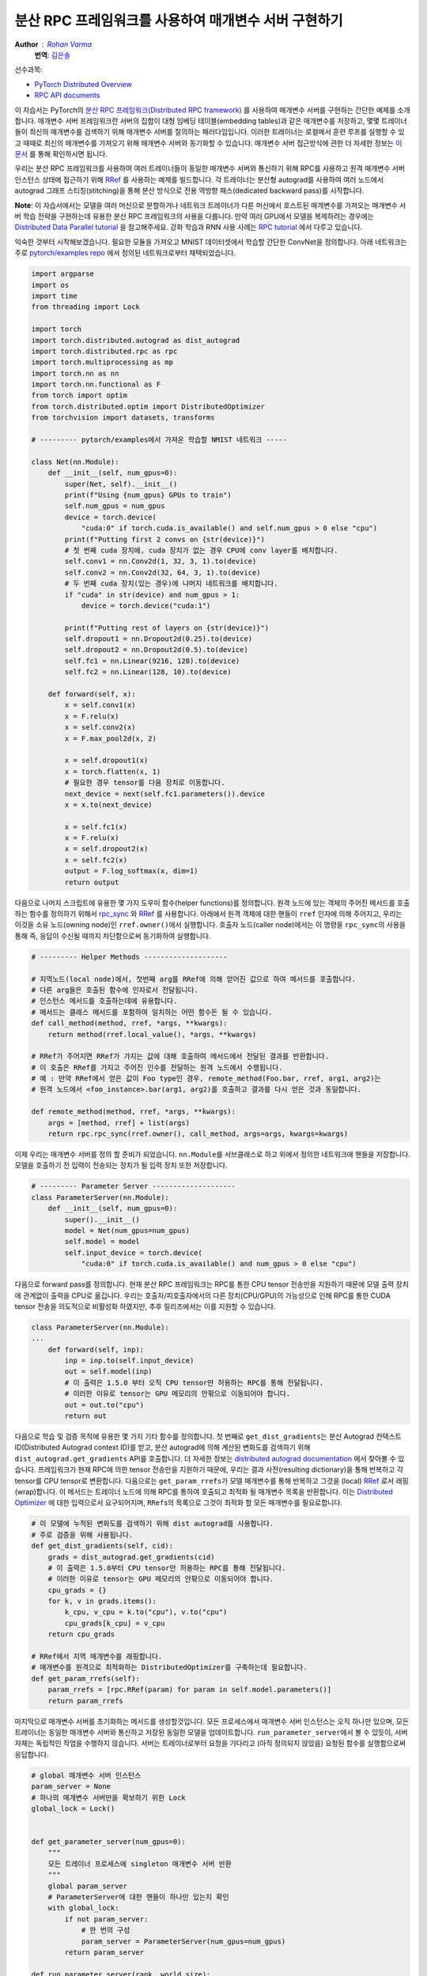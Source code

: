 분산 RPC 프레임워크를 사용하여 매개변수 서버 구현하기
^^^^^^^^^^^^^^^^^^^^^^^^^^^^^^^^^^^^^^^^^^^^^^^^^^^^^^^^^^^^^^^

**Author** : `Rohan Varma <https://github.com/rohan-varma>`_
  **번역**\ : `김은솔 <https://github.com/hongsam123>`_

선수과목:

-  `PyTorch Distributed Overview <../beginner/dist_overview.html>`__
-  `RPC API documents <https://pytorch.org/docs/master/rpc.html>`__

이 자습서는 PyTorch의 `분산 RPC 프레임워크(Distributed RPC framework) <https://pytorch.org/docs/stable/rpc.html>`_ 를 사용하여 매개변수 서버를 구현하는 간단한 예제를 소개합니다. 매개변수 서버 프레임워크란 서버의 집합이 대형 임베딩 테이블(embedding tables)과 같은 매개변수를 저장하고, 몇몇 트레이너들이 최신의 매개변수를 검색하기 위해 매개변수 서버를 질의하는 패러다임입니다. 이러한 트레이너는 로컬에서 훈련 루프를 실행할 수 있고 때때로 최신의 매개변수를 가져오기 위해 매개변수 서버와 동기화할 수 있습니다. 매개변수 서버 접근방식에 관한 더 자세한 정보는  `이 문서 <https://www.cs.cmu.edu/~muli/file/parameter_server_osdi14.pdf>`_ 를 통해 확인하시면 됩니다.

우리는 분산 RPC 프레임워크를 사용하여 여러 트레이너들이 동일한 매개변수 서버와 통신하기 위해 RPC를 사용하고 원격 매개변수 서버 인스턴스 상태에 접근하기 위해 `RRef <https://pytorch.org/docs/stable/rpc.html#torch.distributed.rpc.RRef>`_ 를 사용하는 예제를 빌드합니다. 각 트레이너는 분산형 autograd를 사용하여 여러 노드에서 autograd 그래프 스티칭(stitching)을 통해 분산 방식으로 전용 역방향 패스(dedicated backward pass)를 시작합니다.

**Note**\ : 이 자습서에서는 모델을 여러 머신으로 분할하거나 네트워크 트레이너가 다른 머신에서 호스트된 매개변수를 가져오는 매개변수 서버 학습 전략을 구현하는데 유용한 분산 RPC 프레임워크의 사용을 다룹니다. 만약 여러 GPU에서 모델을 복제하려는 경우에는 `Distributed Data Parallel tutorial <https://pytorch.org/tutorials/intermediate/ddp_tutorial.html>`_ 을 참고해주세요. 강화 학습과 RNN 사용 사례는 `RPC tutorial <https://pytorch.org/tutorials/intermediate/rpc_tutorial.html>`_ 에서 다루고 있습니다.

익숙한 것부터 시작해보겠습니다. 필요한 모듈을 가져오고 MNIST 데이터셋에서 학습할 간단한 ConvNet을 정의합니다. 아래 네트워크는 주로 `pytorch/examples repo <https://github.com/pytorch/examples/tree/master/mnist>`_ 에서 정의된 네트워크로부터 채택되었습니다.

.. code-block:: python

   import argparse
   import os
   import time
   from threading import Lock

   import torch
   import torch.distributed.autograd as dist_autograd
   import torch.distributed.rpc as rpc
   import torch.multiprocessing as mp
   import torch.nn as nn
   import torch.nn.functional as F
   from torch import optim
   from torch.distributed.optim import DistributedOptimizer
   from torchvision import datasets, transforms

   # --------- pytorch/examples에서 가져온 학습할 NMIST 네트워크 -----

   class Net(nn.Module):
       def __init__(self, num_gpus=0):
           super(Net, self).__init__()
           print(f"Using {num_gpus} GPUs to train")
           self.num_gpus = num_gpus
           device = torch.device(
               "cuda:0" if torch.cuda.is_available() and self.num_gpus > 0 else "cpu")
           print(f"Putting first 2 convs on {str(device)}")
           # 첫 번째 cuda 장치에, cuda 장치가 없는 경우 CPU에 conv layer를 배치합니다.
           self.conv1 = nn.Conv2d(1, 32, 3, 1).to(device)
           self.conv2 = nn.Conv2d(32, 64, 3, 1).to(device)
           # 두 번째 cuda 장치(있는 경우)에 나머지 네트워크를 배치합니다.
           if "cuda" in str(device) and num_gpus > 1:
               device = torch.device("cuda:1")

           print(f"Putting rest of layers on {str(device)}")
           self.dropout1 = nn.Dropout2d(0.25).to(device)
           self.dropout2 = nn.Dropout2d(0.5).to(device)
           self.fc1 = nn.Linear(9216, 128).to(device)
           self.fc2 = nn.Linear(128, 10).to(device)

       def forward(self, x):
           x = self.conv1(x)
           x = F.relu(x)
           x = self.conv2(x)
           x = F.max_pool2d(x, 2)

           x = self.dropout1(x)
           x = torch.flatten(x, 1)
           # 필요한 경우 tensor를 다음 장치로 이동합니다.
           next_device = next(self.fc1.parameters()).device
           x = x.to(next_device)

           x = self.fc1(x)
           x = F.relu(x)
           x = self.dropout2(x)
           x = self.fc2(x)
           output = F.log_softmax(x, dim=1)
           return output
다음으로 나머지 스크립트에 유용한 몇 가지 도우미 함수(helper functions)를 정의합니다. 원격 노드에 있는 객체의 주어진 메서드를 호출하는 함수를 정의하기 위해서 `rpc_sync <https://pytorch.org/docs/stable/rpc.html#torch.distributed.rpc.rpc_sync>`_ 와 `RRef <https://pytorch.org/docs/stable/rpc.html#torch.distributed.rpc.RRef>`_ 를 사용합니다. 아래에서 원격 객체에 대한 핸들이 ``rref`` 인자에 의해 주어지고, 우리는 이것을 소유 노드(owning node)인 ``rref.owner()``\에서 실행합니다. 호출자 노드(caller node)에서는 이 명령을 ``rpc_sync``\의 사용을 통해 즉, 응답이 수신될 때까지 차단함으로써 동기화하여 실행합니다.


.. code-block:: python

   # --------- Helper Methods --------------------
   
   # 지역노드(local node)에서, 첫번째 arg를 RRef에 의해 얻어진 값으로 하여 메서드를 호출합니다.
   # 다른 arg들은 호출된 함수에 인자로서 전달됩니다.
   # 인스턴스 메서드를 호출하는데에 유용합니다.
   # 메서드는 클래스 메서드를 포함하여 일치하는 어떤 함수든 될 수 있습니다.
   def call_method(method, rref, *args, **kwargs):
       return method(rref.local_value(), *args, **kwargs)

   # RRef가 주어지면 RRef가 가지는 값에 대해 호출하여 메서드에서 전달된 결과를 반환합니다. 
   # 이 호출은 RRef를 가지고 주어진 인수를 전달하는 원격 노드에서 수행됩니다.
   # 예 : 만약 RRef에서 얻은 값이 Foo type인 경우, remote_method(Foo.bar, rref, arg1, arg2)는
   # 원격 노드에서 <foo_instance>.bar(arg1, arg2)를 호출하고 결과를 다시 얻은 것과 동일합니다.

   def remote_method(method, rref, *args, **kwargs):
       args = [method, rref] + list(args)
       return rpc.rpc_sync(rref.owner(), call_method, args=args, kwargs=kwargs)
이제 우리는 매개변수 서버를 정의 할 준비가 되었습니다. ``nn.Module``\를 서브클래스로 하고 위에서 정의한 네트워크에 핸들을 저장합니다. 모델을 호출하기 전 입력이 전송되는 장치가 될 입력 장치 또한 저장합니다.

.. code-block:: python

   # --------- Parameter Server --------------------
   class ParameterServer(nn.Module):
       def __init__(self, num_gpus=0):
           super().__init__()
           model = Net(num_gpus=num_gpus)
           self.model = model
           self.input_device = torch.device(
               "cuda:0" if torch.cuda.is_available() and num_gpus > 0 else "cpu")
다음으로 forward pass를 정의합니다. 현재 분산 RPC 프레임워크는 RPC를 통한 CPU tensor 전송만을 지원하기 때문에 모델 출력 장치에 관계없이 출력을 CPU로 옮깁니다. 우리는 호출자/피호출자에서의 다른 장치(CPU/GPU)의 가능성으로 인해 RPC를 통한 CUDA tensor 전송을 의도적으로 비활성화 하였지만, 추후 릴리즈에서는 이를 지원할 수 있습니다.

.. code-block:: python

   class ParameterServer(nn.Module):
   ...
       def forward(self, inp):
           inp = inp.to(self.input_device)
           out = self.model(inp)
           # 이 출력은 1.5.0 부터 오직 CPU tensor만 허용하는 RPC를 통해 전달됩니다.
           # 이러한 이유로 tensor는 GPU 메모리의 안팎으로 이동되어야 합니다. 
           out = out.to("cpu")
           return out
다음으로 학습 및 검증 목적에 유용한 몇 가지 기타 함수를 정의합니다. 첫 번째로 ``get_dist_gradients``\는 분산 Autograd 컨텍스트 ID(Distributed Autograd context ID)를 받고, 분산 autograd에 의해 계산된 변화도를 검색하기 위해 ``dist_autograd.get_gradients`` API를 호출합니다. 더 자세한 정보는 `distributed autograd documentation <https://pytorch.org/docs/stable/rpc.html#distributed-autograd-framework>`_ 에서 찾아볼 수 있습니다. 프레임워크가 현재 RPC에 의한 tensor 전송만을 지원하기 때문에, 우리는 결과 사전(resulting dictionary)을 통해 반복하고 각 tensor를 CPU tensor로 변환합니다. 다음으로는 ``get_param_rrefs``\가 모델 매개변수를 통해 반복하고 그것을 (local) `RRef <https://pytorch.org/docs/stable/rpc.html#torch.distributed.rpc.RRef>`_ 로서 래핑(wrap)합니다. 이 메서드는 트레이너 노드에 의해 RPC를 통하여 호출되고 최적화 될 매개변수 목록을 반환합니다. 이는 `Distributed Optimizer <https://pytorch.org/docs/stable/rpc.html#module-torch.distributed.optim>`_ 에 대한 입력으로서 요구되어지며, ``RRef``\ s의 목록으로 그것이 최적화 할 모든 매개변수를 필요로합니다.


.. code-block:: python

   # 이 모델에 누적된 변화도를 검색하기 위해 dist autograd를 사용합니다.
   # 주로 검증을 위해 사용됩니다.
   def get_dist_gradients(self, cid):
       grads = dist_autograd.get_gradients(cid)
       # 이 출력은 1.5.0부터 CPU tensor만 허용하는 RPC를 통해 전달됩니다.
       # 이러한 이유로 tensor는 GPU 메모리의 안팎으로 이동되어야 합니다. 
       cpu_grads = {}
       for k, v in grads.items():
           k_cpu, v_cpu = k.to("cpu"), v.to("cpu")
           cpu_grads[k_cpu] = v_cpu
       return cpu_grads
   
   # RRef에서 지역 매개변수를 래핑합니다.
   # 매개변수를 원격으로 최적화하는 DistributedOptimizer를 구축하는데 필요합니다.
   def get_param_rrefs(self):
       param_rrefs = [rpc.RRef(param) for param in self.model.parameters()]
       return param_rrefs
마지막으로 매개변수 서버를 초기화하는 메서드를 생성할것입니다. 모든 프로세스에서 매개변수 서버 인스턴스는 오직 하나만 있으며, 모든 트레이너는 동일한 매개변수 서버와 통신하고 저장된 동일한 모델을 업데이트합니다. ``run_parameter_server``\에서 볼 수 있듯이, 서버 자체는 독립적인 작업을 수행하지 않습니다. 서버는 트레이너로부터 요청을 기다리고 (아직 정의되지 않았음) 요청된 함수를 실행함으로써 응답합니다.

.. code-block:: python

   # global 매개변수 서버 인스턴스
   param_server = None
   # 하나의 매개변수 서버만을 확보하기 위한 Lock
   global_lock = Lock()


   def get_parameter_server(num_gpus=0):
       """
       모든 트레이너 프로세스에 singleton 매개변수 서버 반환
       """
       global param_server
       # ParameterServer에 대한 핸들이 하나만 있는지 확인
       with global_lock:
           if not param_server:
               # 한 번의 구성
               param_server = ParameterServer(num_gpus=num_gpus)
           return param_server

   def run_parameter_server(rank, world_size):
       # 매개변수 서버는 모델의 호스트 역할만 하고 트레이너의 요청에 응답합니다.
       # rpc.shutdown()은 기본적으로 모든 수행자가 완료할 때까지 기다립니다.
       # 이는 매개변여수 서버가 모든 트레이너가 완료하는것을 기다린 후 종료하는것을 의미합니다.
       print("PS master initializing RPC")
       rpc.init_rpc(name="parameter_server", rank=rank, world_size=world_size)
       print("RPC initialized! Running parameter server...")
       rpc.shutdown()
       print("RPC shutdown on parameter server.")
위의 ``rpc.shutdown()``은 즉시 매개변수 서버를 종료하지는 않습니다. 대신 모든 작업자(이 경우에서는 트레이너)들이 ``rpc.shutdown()``를 호출할 때까지 기다립니다. 이를 통해 모든 트레이너(아직 정의하지 않았음)가 그들의 프로세스를 완료하기 전에는 매개변수 서버가 오프라인 상태가 되지 않음을 보장합니다.

다음으로는 ``TrainerNet`` 클래스를 정의합니다. 이것은 또한 ``nn.Module``\의 서브클래스가 되며, ``__init__`` 메서드는 매개변수 서버에 RRef, 또는 원격 참조(Remote Reference)를 얻기 위해 ``rpc.remote`` API를 사용합니다. 여기서 우리는 매개변수 서버를 우리의 로컬 프로세스에 복사하는 것이 아니라 ``self.param_server_rref``\를 별도의 프로세스에 있는 매개변수 서버에 대한 분산 공유 포인터(distributed shared pointer)로 생각할 수 있습니다.

.. code-block:: python

   # --------- Trainers --------------------

   # 트레이너에 의해 학습된 네트워크에 해당하는 nn.Module
   # forward() 메서드는 단순히 주어진 매개변수 서버에서 네트워크를 호출합니다.
   class TrainerNet(nn.Module):
       def __init__(self, num_gpus=0):
           super().__init__()
           self.num_gpus = num_gpus
           self.param_server_rref = rpc.remote(
               "parameter_server", get_parameter_server, args=(num_gpus,))
다음으로 ``get_global_param_rrefs``\라고 불리는 메서드를 정의합니다. 이 메서드의 필요성에 동기를 주기 위해서  `DistributedOptimizer <https://pytorch.org/docs/stable/rpc.html#module-torch.distributed.optim>`_ 의, 특히 API 서명에 관한 문서를 읽어보는것이 좋습니다. 옵티마이저는 최적화될 원격 매개변수에 해당하는 ``RRef``\s의 리스트를 전달 받아야 합니다. 그래서 우리는 여기서 필요한 ``RRef``\ s를 얻습니다. 주어진 ``TrainerNet``\가 유일하게 상호작용하는 원격 작업자가 ``ParameterServer``\이므로, 간단히 ``ParameterServer``\에서 ``remote_method``\를 호출합니다. 우리가 ``ParameterServer`` 클래스에서 정의했던 ``get_param_rrefs`` 메서드를 사용합니다. 이 메서드는 최적화가 필요한 매개변수에 ``RRef``\ s 목록을 반환합니다. 이 경우 ``TrainerNet``\는 그것의 자체 매개변수를 정의하지 않습니다. 만약 정의하였다면 각 매개변수를 ``RRef``\에 래핑하고, 그것을 ``DistributedOptimizer``\에 대한 입력으로 포함시켜야 합니다.

.. code-block:: python

   class TrainerNet(nn.Module):
   ...
       def get_global_param_rrefs(self):
           remote_params = remote_method(
               ParameterServer.get_param_rrefs,
               self.param_server_rref)
           return remote_params
이제 ``ParameterServer``\에 정의된 네트워크의 forward pass를 실행하기 위해 (동기화된)RPC를 호출하는 ``forward`` 메서드를 정의할 준비가 되었습니다. ``ParameterServer``\에 대한 원격 핸들인 ``self.param_server_rref``\를 RPC 호출에 전달합니다. 이 호출은 ``ParameterServer``\가 실행중인 노드에 RPC를 보내고, ``forward`` pass를 호출하며, 모델의 출력에 해당하는 ``Tensor``\를 반환합니다.

.. code-block:: python

   class TrainerNet(nn.Module):
   ...
       def forward(self, x):
           model_output = remote_method(
               ParameterServer.forward, self.param_server_rref, x)
           return model_output
트레이너를 완전히 정의하였으므로, 이제 네트워크와 옵티마이저를 생성하고 네트워크를 통해 일부의 입력을 실행하며 손실을 계산하는 신경망 훈련 루프를 작성할 차례입니다. 훈련 루프는 로컬 훈련 프로그램과 비슷하지만 머신에 분산되어 있는 네트워크의 특성상 약간의 수정이 존재합니다. 

아래에서는 ``TrainerNet``\을 초기화하고 ``DistributedOptimizer``\를 구축합니다. 위에서 언급했던것 처럼 최적화하기를 원하는 모든 전역(분산 트레이닝에 참여하는 모든 노드에 걸쳐) 매개변수를 전달해야 합니다. 추가적으로, 사용할 로컬 옵티마이저(이 경우에는 SGD)를 전달합니다. 로컬 옵티마이저를 생성했던 것과 같은 방식으로 기본 옵티마이저 알고리즘을 구성할 수 있습니다. ``optimizer.SGD``\에 대한 모든 인자가 적절하게 전달됩니다. 예를 들자면, 우리는 모든 로컬 옵티마이저의 학습률로 사용될 사용자 지정 학습률을 전달합니다. 

.. code-block:: python

   def run_training_loop(rank, num_gpus, train_loader, test_loader):
       # 일반적인 신경망을 forward/backward/optimizer 단계로,
       # 하지만 분산 방식으로 실행합니다.
       net = TrainerNet(num_gpus=num_gpus)
       # DistributedOptimizer 구축
       param_rrefs = net.get_global_param_rrefs()
       opt = DistributedOptimizer(optim.SGD, param_rrefs, lr=0.03)
다음으로 메인 훈련 루프를 정의합니다. PyTorch의 `DataLoader <https://pytorch.org/docs/stable/data.html>`_ 에 의해 제공되는 반복 가능 항목(iterables)을 통해 반복을 수행합니다. 일반적인 forward/backward/optimizer 루프를 작성하기 전에, 먼저 `Distributed Autograd context <https://pytorch.org/docs/stable/rpc.html#torch.distributed.autograd.context>`_ 안에서 로직을 래핑합니다. 이것은 모델의 순방향 패스(forward pass)에 호출되는 RPCs를 기록하기 위해 필요하며, 역방향 패스(backward pass)에 참여하는 모든 분산된 작업자를 포함하는 적절한 그래프를 구성할 수 있습니다. 분산된 autograd 컨텍스트는 특정한 반복에 해당하는 변화도를 누적하고 최적화하기 위한 식별자의 역할을 하는 ``context_id``\를 반환합니다.

이 로컬 작업자에 대해 역방향 패스를 시작하는 일반적인 ``loss.backward()``\를 호출하는 것과는 다르게, ``dist_autograd.backward()``\를 호출하고 우리가 역방향 패스를 시작하기 원하는 루트인 ``loss`` 뿐만 아니라 context_id도 또한 넘겨줍니다. 또 ``context_id``\를 옵티마이저 호출에 넘겨주는데, 이것은 모든 노드를 통과하는 특정 역방향 패스에 의해 계산되어지는 변화도를 조회할 수 있어야 합니다.

.. code-block:: python

   def run_training_loop(rank, num_gpus, train_loader, test_loader):
   ...
       for i, (data, target) in enumerate(train_loader):
           with dist_autograd.context() as cid:
               model_output = net(data)
               target = target.to(model_output.device)
               loss = F.nll_loss(model_output, target)
               if i % 5 == 0:
                   print(f"Rank {rank} training batch {i} loss {loss.item()}")
               dist_autograd.backward(cid, [loss])
               # dist autograd가 성공적으로 실행되었고 변화도가 반환되었는지를 확인합니다.
               assert remote_method(
                   ParameterServer.get_dist_gradients,
                   net.param_server_rref,
                   cid) != {}
               opt.step(cid)

        print("Training complete!")
        print("Getting accuracy....")
        get_accuracy(test_loader, net)
다음으로는 일반적인 로컬 모델과 마찬가지로 학습을 마친 후의 모델의 정확도를 간단히 계산합니다. 그러나 위에서 이 함수에 전달하는 ``net``\이 ``TrainerNet``\의 인스턴스이므로 순방향 패스는 투명한 방식으로 RPC를 호출합니다.

.. code-block:: python

   def get_accuracy(test_loader, model):
       model.eval()
       correct_sum = 0
       # 가능한 경우 GPU를 사용하여 평가합니다.
       device = torch.device("cuda:0" if model.num_gpus > 0
           and torch.cuda.is_available() else "cpu")
       with torch.no_grad():
           for i, (data, target) in enumerate(test_loader):
               out = model(data, -1)
               pred = out.argmax(dim=1, keepdim=True)
               pred, target = pred.to(device), target.to(device)
               correct = pred.eq(target.view_as(pred)).sum().item()
               correct_sum += correct

       print(f"Accuracy {correct_sum / len(test_loader.dataset)}")
다음으로 RPC의 초기화를 담당하는 ``ParameterServer``\의 메인 루프로 ``run_parameter_server``\를 정의했던 방식과 비슷하게 트레이너를 위한 비슷한 루프를 정의합니다. 다른점은 트레이너가 위에서 정의했던 훈련 루프를 실행해야한다는 것입니다.

.. code-block:: python
   
   # 트레이너를 위한 메인 루프
   def run_worker(rank, world_size, num_gpus, train_loader, test_loader):
       print(f"Worker rank {rank} initializing RPC")
       rpc.init_rpc(
           name=f"trainer_{rank}",
           rank=rank,
           world_size=world_size)

       print(f"Worker {rank} done initializing RPC")

       run_training_loop(rank, num_gpus, train_loader, test_loader)
       rpc.shutdown()
``run_parameter_server``\와 비슷하게 ``rpc.shutdown()``\은 기본적으로 노드가 종료되기 전 모든 작업자(트레이너와 매개변수 서버 모두)가 ``rpc.shutdown()``\을 호출할 때까지 기다립니다. 이것은 노드가 정상적으로 종료되고 다른 노드가 온라인이 될 것으로 예상하는 동안 오프라인 상태가 되지 않습니다.

이제 트레이너와 매개변수 서버 각 코드를 완성하였으며, 트레이너와 매개변수 서버를 시작하는 코드를 추가하는 것만 남았습니다. 먼저 매개변수 서버와 트레이너들에 적용되는 다양한 인자를 받아들어야 합니다. ``world_size``\는 학습에 참여할 노드들의 총 수에 해당하며 모든 트레이너와 매개변수 서버의 합계입니다. 또한 0 (단일 매개변수 서버를 실행할)에서 ``world_size - 1``\까지 각 프로세스에 고유한 ``rank``\를 전달해야 합니다. ``master_addr``\와 ``master_port``\는 0순위 프로세스가 실행중인 위치를 확인하는데 사용될 인자이고, 서로를 검색하기 위해 개별노드에 의해 사용됩니다. 로컬에서 이 예제를 테스트하기 위해서는 생성된 모든 인스턴스에 ``localhost``\와 동일한 ``master_port``\을 전달하기만 하면됩니다. 이 예제는 데모 목적으로 0~2개의 GPU만을 지원하지만, 추가 GPU를 사용하도록 패턴을 확장할 수 있습니다. 

.. code-block:: python

   if __name__ == '__main__':
       parser = argparse.ArgumentParser(
           description="Parameter-Server RPC based training")
       parser.add_argument(
           "--world_size",
           type=int,
           default=4,
           help="""Total number of participating processes. Should be the sum of
           master node and all training nodes.""")
       parser.add_argument(
           "rank",
           type=int,
           default=None,
           help="Global rank of this process. Pass in 0 for master.")
       parser.add_argument(
           "num_gpus",
           type=int,
           default=0,
           help="""Number of GPUs to use for training, Currently supports between 0
            and 2 GPUs. Note that this argument will be passed to the parameter servers.""")
       parser.add_argument(
           "--master_addr",
           type=str,
           default="localhost",
           help="""Address of master, will default to localhost if not provided.
           Master must be able to accept network traffic on the address + port.""")
       parser.add_argument(
           "--master_port",
           type=str,
           default="29500",
           help="""Port that master is listening on, will default to 29500 if not
           provided. Master must be able to accept network traffic on the host and port.""")

       args = parser.parse_args()
       assert args.rank is not None, "must provide rank argument."
       assert args.num_gpus <= 3, f"Only 0-2 GPUs currently supported (got {args.num_gpus})."
       os.environ['MASTER_ADDR'] = args.master_addr
       os.environ["MASTER_PORT"] = args.master_port
이제 명령줄 인자에 따라 매개변수 서버 또는 트레이너에 해당하는 프로세스를 생성합니다. 전달된 순위가 0이라면 ``ParameterServer``\를 만들고 아니라면 ``TrainerNet``\를 만듭니다. 실행하려는 함수에 해당하는 하위 프로세스를 시작하기 위해 ``torch.multiprocessing``\를 사용하고, ``p.join()``\으로 메인 스레드에서 이 프로세스가 완료될 때까지 기다립니다. 트레이너를 초기화 하는 경우, MNIST 데이터셋에서 데이터 로더를 학습 및 테스트하기 위해 PyTorch의 `dataloaders <https://pytorch.org/docs/stable/data.html>`_ 를 사용합니다.

.. code-block:: python

   processes = []
   world_size = args.world_size
   if args.rank == 0:
       p = mp.Process(target=run_parameter_server, args=(0, world_size))
       p.start()
       processes.append(p)
   else:
       # 사용할 데이터 가져오기
       train_loader = torch.utils.data.DataLoader(
           datasets.MNIST('../data', train=True, download=True,
                          transform=transforms.Compose([
                              transforms.ToTensor(),
                              transforms.Normalize((0.1307,), (0.3081,))
                          ])),
           batch_size=32, shuffle=True,)
       test_loader = torch.utils.data.DataLoader(
           datasets.MNIST(
               '../data',
               train=False,
               transform=transforms.Compose([
                       transforms.ToTensor(),
                       transforms.Normalize((0.1307,), (0.3081,))
                           ])),
           batch_size=32,
           shuffle=True,
       )
       # 이 노드에서 작업자 훈련 시작
       p = mp.Process(
           target=run_worker,
           args=(
               args.rank,
               world_size, args.num_gpus,
               train_loader,
               test_loader))
       p.start()
       processes.append(p)

   for p in processes:
       p.join()
예제를 로컬에서 실행하려면 별도의 터미널 창에서 생성하려는 서버 및 작업자에 대해 다음 명령어 작업을 수행하시면 됩니다. ``python rpc_parameter_server.py --world_size=WORLD_SIZE --rank=RANK`` 예를 들면 world size가 2인 마스터 노드의 경우 명령어는 ``python rpc_parameter_server.py --world_size=2 --rank=0``\와 같습니다. 그런 다음 트레이너는 별도의 창에서 ``python rpc_parameter_server.py --world_size=2 --rank=1`` 명령어로 시작할 수 있으며, 하나의 서버와 하나의 트레이너로 학습을 시작합니다. 이 자습서에서는 0~2개의 GPU를 사용하여 학습이 발생한다고 가정하고, 이때 인자는 학습 스크립트에 ``--num_gpus=N``\를 전달하며 구성할 수 있습니다.

명령어 라인 인자에 ``--master_addr=ADDRESS``\와 ``--master_port=PORT``\를 전달하여 마스터 작업자가 수신하는 주소와 포트번호를 표시할 수 있습니다. (트레이너와 마스터 노드가 다른 머신에서 실행하는 기능성을 테스트하기 위해)
